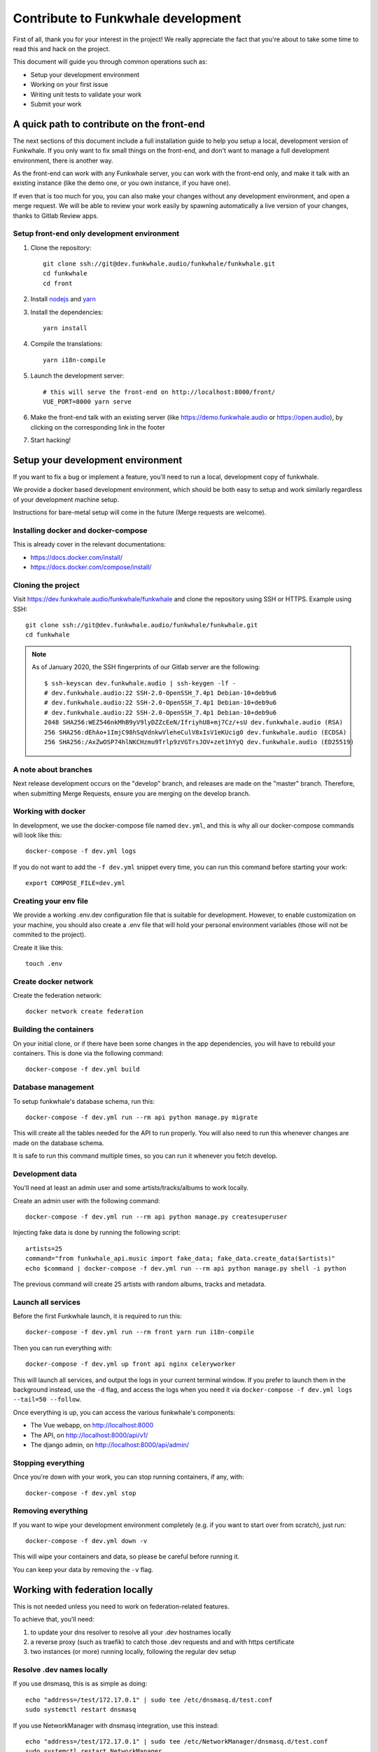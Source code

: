 Contribute to Funkwhale development
===================================

First of all, thank you for your interest in the project! We really
appreciate the fact that you're about to take some time to read this
and hack on the project.

This document will guide you through common operations such as:

- Setup your development environment
- Working on your first issue
- Writing unit tests to validate your work
- Submit your work

A quick path to contribute on the front-end
-------------------------------------------

The next sections of this document include a full installation guide to help
you setup a local, development version of Funkwhale. If you only want to fix small things
on the front-end, and don't want to manage a full development environment, there is another way.

As the front-end can work with any Funkwhale server, you can work with the front-end only,
and make it talk with an existing instance (like the demo one, or you own instance, if you have one).

If even that is too much for you, you can also make your changes without any development environment,
and open a merge request. We will be able to review your work easily by spawning automatically a
live version of your changes, thanks to Gitlab Review apps.

Setup front-end only development environment
^^^^^^^^^^^^^^^^^^^^^^^^^^^^^^^^^^^^^^^^^^^^

1. Clone the repository::

    git clone ssh://git@dev.funkwhale.audio/funkwhale/funkwhale.git
    cd funkwhale
    cd front

2. Install `nodejs <https://nodejs.org/en/download/package-manager/>`_ and `yarn <https://yarnpkg.com/lang/en/docs/install/#debian-stable>`_

3. Install the dependencies::

    yarn install

4. Compile the translations::

    yarn i18n-compile

5. Launch the development server::

    # this will serve the front-end on http://localhost:8000/front/
    VUE_PORT=8000 yarn serve

6. Make the front-end talk with an existing server (like https://demo.funkwhale.audio or https://open.audio),
   by clicking on the corresponding link in the footer

7. Start hacking!

Setup your development environment
----------------------------------

If you want to fix a bug or implement a feature, you'll need
to run a local, development copy of funkwhale.

We provide a docker based development environment, which should
be both easy to setup and work similarly regardless of your
development machine setup.

Instructions for bare-metal setup will come in the future (Merge requests
are welcome).

Installing docker and docker-compose
^^^^^^^^^^^^^^^^^^^^^^^^^^^^^^^^^^^^

This is already cover in the relevant documentations:

- https://docs.docker.com/install/
- https://docs.docker.com/compose/install/

Cloning the project
^^^^^^^^^^^^^^^^^^^

Visit https://dev.funkwhale.audio/funkwhale/funkwhale and clone the repository using SSH or HTTPS. Example using SSH::

    git clone ssh://git@dev.funkwhale.audio/funkwhale/funkwhale.git
    cd funkwhale

.. note::

    As of January 2020, the SSH fingerprints of our Gitlab server are the following::

        $ ssh-keyscan dev.funkwhale.audio | ssh-keygen -lf -
        # dev.funkwhale.audio:22 SSH-2.0-OpenSSH_7.4p1 Debian-10+deb9u6
        # dev.funkwhale.audio:22 SSH-2.0-OpenSSH_7.4p1 Debian-10+deb9u6
        # dev.funkwhale.audio:22 SSH-2.0-OpenSSH_7.4p1 Debian-10+deb9u6
        2048 SHA256:WEZ546nkMhB9yV9lyDZZcEeN/IfriyhU8+mj7Cz/+sU dev.funkwhale.audio (RSA)
        256 SHA256:dEhAo+1ImjC98hSqVdnkwVleheCulV8xIsV1eKUcig0 dev.funkwhale.audio (ECDSA)
        256 SHA256:/AxZwOSP74hlNKCHzmu9Trlp9zVGTrsJOV+zet1hYyQ dev.funkwhale.audio (ED25519)


A note about branches
^^^^^^^^^^^^^^^^^^^^^

Next release development occurs on the "develop" branch, and releases are made on the "master" branch. Therefore, when submitting Merge Requests, ensure you are merging on the develop branch.


Working with docker
^^^^^^^^^^^^^^^^^^^

In development, we use the docker-compose file named ``dev.yml``, and this is why all our docker-compose commands will look like this::

    docker-compose -f dev.yml logs

If you do not want to add the ``-f dev.yml`` snippet every time, you can run this command before starting your work::

    export COMPOSE_FILE=dev.yml


Creating your env file
^^^^^^^^^^^^^^^^^^^^^^

We provide a working .env.dev configuration file that is suitable for
development. However, to enable customization on your machine, you should
also create a .env file that will hold your personal environment
variables (those will not be commited to the project).

Create it like this::

    touch .env


Create docker network
^^^^^^^^^^^^^^^^^^^^^

Create the federation network::

    docker network create federation


Building the containers
^^^^^^^^^^^^^^^^^^^^^^^

On your initial clone, or if there have been some changes in the
app dependencies, you will have to rebuild your containers. This is done
via the following command::

    docker-compose -f dev.yml build


Database management
^^^^^^^^^^^^^^^^^^^

To setup funkwhale's database schema, run this::

    docker-compose -f dev.yml run --rm api python manage.py migrate

This will create all the tables needed for the API to run properly.
You will also need to run this whenever changes are made on the database
schema.

It is safe to run this command multiple times, so you can run it whenever
you fetch develop.


Development data
^^^^^^^^^^^^^^^^

You'll need at least an admin user and some artists/tracks/albums to work
locally.

Create an admin user with the following command::

    docker-compose -f dev.yml run --rm api python manage.py createsuperuser

Injecting fake data is done by running the following script::

    artists=25
    command="from funkwhale_api.music import fake_data; fake_data.create_data($artists)"
    echo $command | docker-compose -f dev.yml run --rm api python manage.py shell -i python

The previous command will create 25 artists with random albums, tracks
and metadata.


Launch all services
^^^^^^^^^^^^^^^^^^^

Before the first Funkwhale launch, it is required to run this::

    docker-compose -f dev.yml run --rm front yarn run i18n-compile

Then you can run everything with::

    docker-compose -f dev.yml up front api nginx celeryworker

This will launch all services, and output the logs in your current terminal window.
If you prefer to launch them in the background instead, use the ``-d`` flag, and access the logs when you need it via ``docker-compose -f dev.yml logs --tail=50 --follow``.

Once everything is up, you can access the various funkwhale's components:

- The Vue webapp, on http://localhost:8000
- The API, on http://localhost:8000/api/v1/
- The django admin, on http://localhost:8000/api/admin/

Stopping everything
^^^^^^^^^^^^^^^^^^^

Once you're down with your work, you can stop running containers, if any, with::

    docker-compose -f dev.yml stop


Removing everything
^^^^^^^^^^^^^^^^^^^

If you want to wipe your development environment completely (e.g. if you want to start over from scratch), just run::

    docker-compose -f dev.yml down -v

This will wipe your containers and data, so please be careful before running it.

You can keep your data by removing the ``-v`` flag.


Working with federation locally
-------------------------------

This is not needed unless you need to work on federation-related features.

To achieve that, you'll need:

1. to update your dns resolver to resolve all your .dev hostnames locally
2. a reverse proxy (such as traefik) to catch those .dev requests and
   and with https certificate
3. two instances (or more) running locally, following the regular dev setup

Resolve .dev names locally
^^^^^^^^^^^^^^^^^^^^^^^^^^

If you use dnsmasq, this is as simple as doing::

    echo "address=/test/172.17.0.1" | sudo tee /etc/dnsmasq.d/test.conf
    sudo systemctl restart dnsmasq

If you use NetworkManager with dnsmasq integration, use this instead::

    echo "address=/test/172.17.0.1" | sudo tee /etc/NetworkManager/dnsmasq.d/test.conf
    sudo systemctl restart NetworkManager

Add wildcard certificate to the trusted certificates
^^^^^^^^^^^^^^^^^^^^^^^^^^^^^^^^^^^^^^^^^^^^^^^^^^^^

Simply copy bundled certificates::

    sudo cp docker/ssl/test.crt /usr/local/share/ca-certificates/
    sudo update-ca-certificates

This certificate is a wildcard for ``*.funkwhale.test``

Run a reverse proxy for your instances
^^^^^^^^^^^^^^^^^^^^^^^^^^^^^^^^^^^^^^


Launch everything
^^^^^^^^^^^^^^^^^

Launch the traefik proxy::

    docker-compose -f docker/traefik.yml up -d

Then, in separate terminals, you can setup as many different instances as you
need::

    export COMPOSE_PROJECT_NAME=node2
    export VUE_PORT=1234  # this has to be unique for each instance
    docker-compose -f dev.yml run --rm api python manage.py migrate
    docker-compose -f dev.yml run --rm api python manage.py createsuperuser
    docker-compose -f dev.yml up nginx api front nginx api celeryworker

Note that by default, if you don't export the COMPOSE_PROJECT_NAME,
we will default to node1 as the name of your instance.

Assuming your project name is ``node1``, your server will be reachable
at ``https://node1.funkwhale.test/``. Not that you'll have to trust
the SSL Certificate as it's self signed.

When working on federation with traefik, ensure you have this in your ``env``::

    # This will ensure we don't bind any port on the host, and thus enable
    # multiple instances of funkwhale to be spawned concurrently.
    VUE_PORT_BINDING=
    # This disable certificate verification
    EXTERNAL_REQUESTS_VERIFY_SSL=false
    # this ensure you don't have incorrect urls pointing to http resources
    FUNKWHALE_PROTOCOL=https
    # Disable host ports binding for the nginx container, as traefik is serving everything
    NGINX_PORTS_MAPPING=80

Typical workflow for a contribution
-----------------------------------

0. Fork the project if you did not already or if you do not have access to the main repository
1. Checkout the development branch and pull most recent changes: ``git checkout develop && git pull``
2. If working on an issue, assign yourself to the issue. Otherwise, consider open an issue before starting to work on something, especially for new features.
3. Create a dedicated branch for your work ``42-awesome-fix``. It is good practice to prefix your branch name with the ID of the issue you are solving.
4. Work on your stuff
5. Commit small, atomic changes to make it easier to review your contribution
6. Add a changelog fragment to summarize your changes: ``echo "Implemented awesome stuff (#42)" > changes/changelog.d/42.feature``
7. Push your branch
8. Create your merge request
9. Take a step back and enjoy, we're really grateful you did all of this and took the time to contribute!

Changelog management
--------------------

To ensure we have extensive and well-structured changelog, any significant
work such as closing an issue must include a changelog fragment. Small changes
may include a changelog fragment as well but this is not mandatory. If you're not
sure about what to do, do not panic, open your merge request normally and we'll
figure everything during the review ;)

Changelog fragments are text files that can contain one or multiple lines
that describe the changes occurring in a bunch of commits. Those files reside
in ``changes/changelog.d``.

Content
^^^^^^^

A typical fragment looks like that:

    Fixed broken audio player on Chrome 42 for ogg files (#567)

If the work fixes one or more issues, the issue number should be included at the
end of the fragment (``(#567)`` is the issue number in the previous example).

If your work is not related to a specific issue, use the merge request
identifier instead, like this:

    Fixed a typo in landing page copy (!342)

Naming
^^^^^^

Fragment files should respect the following naming pattern: ``changes/changelog.d/<name>.<category>``.
Name can be anything describing your work, or simply the identifier of the issue number you are fixing.
Category can be one of:

- ``feature``: for new features
- ``enhancement``: for enhancements on existing features
- ``bugfix``: for bugfixes
- ``doc``: for documentation
- ``i18n``: for internationalization-related work
- ``misc``: for anything else

Shortcuts
^^^^^^^^^

Here is a shortcut you can use/adapt to easily create new fragments from command-line:

.. code-block:: bash

    issue="42"
    content="Fixed an overflowing issue on small resolutions (#$issue)"
    category="bugfix"
    echo "$content ($issue)" > changes/changelog.d/$issue.$category

You can of course create fragments by hand in your text editor, or from Gitlab's
interface as well.

Internationalization
--------------------

We're using https://github.com/Polyconseil/vue-gettext to manage i18n in the project.

When working on the front-end, any end-user string should be marked as a translatable string,
with the proper context, as described below.

Translations in HTML
^^^^^^^^^^^^^^^^^^^^

Translations in HTML use the ``<translate>`` tag::

    <template>
      <div>
        <h1><translate translate-context="Content/Profile/Header">User profile</translate></h1>
        <p>
          <translate
            translate-context="Content/Profile/Paragraph"
            :translate-params="{username: 'alice'}">
            You are logged in as %{ username }
          </translate>
        </p>
         <p>
          <translate
            translate-context="Content/Profile/Paragraph"
            translate-plural="You have %{ count } new messages, that's a lot!"
            :translate-n="unreadMessagesCount"
            :translate-params="{count: unreadMessagesCount}">
            You have 1 new message
          </translate>
        </p>
      </div>
    </template>

Anything between the `<translate>` and `</translate>` delimiters will be considered as a translatable string.
You can use variables in the translated string via the ``:translate-params="{var: 'value'}"`` directive, and reference them like this:
``val value is %{ value }``.

For pluralization, you need to use ``translate-params`` in conjunction with ``translate-plural`` and ``translate-n``:

- ``translate-params`` should contain the variable you're using for pluralization (which is usually shown to the user)
- ``translate-n`` should match the same variable
- The ``<translate>`` delimiters contain the non-pluralized version of your string
- The ``translate-plural`` directive contains the pluralized version of your string


Translations in javascript
^^^^^^^^^^^^^^^^^^^^^^^^^^

Translations in javascript work by calling the ``this.$*gettext`` functions::

    export default {
      computed: {
        strings () {
          let tracksCount = 42
          let playButton = this.$pgettext('Sidebar/Player/Button/Verb, Short', 'Play')
          let loginMessage = this.$pgettext('*/Login/Message', 'Welcome back %{ username }')
          let addedMessage = this.$npgettext('*/Player/Message', 'One track was queued', '%{ count } tracks were queued', tracksCount)
          console.log(this.$gettextInterpolate(addedMessage, {count: tracksCount}))
          console.log(this.$gettextInterpolate(loginMessage, {username: 'alice'}))
        }
      }
    }

The first argument of the ``$pgettext`` and ``$npgettext`` functions is the string context.

Contextualization
^^^^^^^^^^^^^^^^^

Translation contexts provided via the ``translate-context`` directive and the ``$pgettext`` and ``$npgettext`` are never shown to end users
but visible by Funkwhale translators. They help translators where and how the strings are used,
especially with short or ambiguous strings, like ``May``, which can refer a month or a verb.

While we could in theory use free form context, like ``This string is inside a button, in the main page, and is a call to action``,
Funkwhale use a hierarchical structure to write contexts and keep them short and consistents accross the app. The previous context,
rewritten correctly would be: ``Content/Home/Button/Call to action``.

This hierarchical structure is made of several parts:

- The location part, which is required and refers to the big blocks found in Funkwhale UI where the translated string is displayed:
    - ``Content``
    - ``Footer``
    - ``Head``
    - ``Menu``
    - ``Popup``
    - ``Sidebar``
    - ``*`` for strings that are not tied to a specific location

- The feature part, which is required, and refers to the feature associated with the translated string:
    - ``About``
    - ``Admin``
    - ``Album``
    - ``Artist``
    - ``Embed``
    - ``Home``
    - ``Login``
    - ``Library``
    - ``Moderation``
    - ``Player``
    - ``Playlist``
    - ``Profile``
    - ``Favorites``
    - ``Notifications``
    - ``Radio``
    - ``Search``
    - ``Settings``
    - ``Signup``
    - ``Track``
    - ``Queue``
    - ``*`` for strings that are not tied to a specific feature

- The component part, which is required and refers to the type of element that contain the string:
    - ``Button``
    - ``Card``
    - ``Checkbox``
    - ``Dropdown``
    - ``Error message``
    - ``Form``
    - ``Header``
    - ``Help text``
    - ``Hidden text``
    - ``Icon``
    - ``Input``
    - ``Image``
    - ``Label``
    - ``Link``
    - ``List item``
    - ``Menu``
    - ``Message``
    - ``Paragraph``
    - ``Placeholder``
    - ``Tab``
    - ``Table``
    - ``Title``
    - ``Tooltip``
    - ``*`` for strings that are not tied to a specific component

The detail part, which is optional and refers to the contents of the string itself, such as:
    - ``Adjective``
    - ``Call to action``
    - ``Noun``
    - ``Short``
    - ``Unit``
    - ``Verb``

Here are a few examples of valid context hierarchies:

- ``Sidebar/Player/Button``
- ``Content/Home/Button/Call to action``
- ``Footer/*/Help text``
- ``*/*/*/Verb, Short``
- ``Popup/Playlist/Button``
- ``Content/Admin/Table.Label/Short, Noun (Value is a date)``

It's possible to nest multiple component parts to reach a higher level of detail. The component parts are then separated by a dot:

- ``Sidebar/Queue/Tab.Title``
- ``Content/*/Button.Title``
- ``Content/*/Table.Header``
- ``Footer/*/List item.Link``
- ``Content/*/Form.Help text``

Collecting translatable strings
^^^^^^^^^^^^^^^^^^^^^^^^^^^^^^^

If you want to ensure your translatable strings are correctly marked for translation,
you can try to extract them.

Extraction is done by calling ``yarn run i18n-extract``, which
will pull all the strings from source files and put them in a PO files.

You can then inspect the PO files to ensure everything is fine (but don't commit them, it's not needed).

Contributing to the API
-----------------------

Project structure
^^^^^^^^^^^^^^^^^

.. code-block:: shell

    tree api -L 2 -d
    api
    ├── config          # configuration directory (settings, urls, wsgi server)
    │   └── settings    # Django settings files
    ├── funkwhale_api   # project directory, all funkwhale logic is here
    ├── requirements    # python requirements files
    └── tests           # test files, matches the structure of the funkwhale_api directory

.. note::

    Unless trivial, API contributions must include unittests to ensure
    your fix or feature is working as expected and won't break in the future

Running tests
^^^^^^^^^^^^^

To run the pytest test suite, use the following command::

    docker-compose -f dev.yml run --rm api pytest

This is regular pytest, so you can use any arguments/options that pytest usually accept::

    # get some help
    docker-compose -f dev.yml run --rm api pytest -h
    # Stop on first failure
    docker-compose -f dev.yml run --rm api pytest -x
    # Run a specific test file
    docker-compose -f dev.yml run --rm api pytest tests/music/test_models.py

Writing tests
^^^^^^^^^^^^^

Although teaching you how to write unit tests is outside of the scope of this
document, you'll find below a collection of tips, snippets and resources
you can use if you want to learn on that subject.

Useful links:

- `A quick introduction to unit test writing with pytest <https://semaphoreci.com/community/tutorials/testing-python-applications-with-pytest>`_
- `A complete guide to Test-Driven Development (although not using Pytest) <https://www.obeythetestinggoat.com/>`_
- `pytest <https://docs.pytest.org/en/latest/>`_: documentation of our testing engine and runner
- `pytest-mock <https://pypi.org/project/pytest-mock/>`_: project page of our mocking engine
- `factory-boy <http://factoryboy.readthedocs.io/>`_: documentation of factory-boy, which we use to easily generate fake objects and data

Recommendations:

- Test files must target a module and mimic ``funkwhale_api`` directory structure: if you're writing tests for ``funkwhale_api/myapp/views.py``, you should put thoses tests in ``tests/myapp/test_views.py``
- Tests should be small and test one thing. If you need to test multiple things, write multiple tests.

We provide a lot of utils and fixtures to make the process of writing tests as
painless as possible. You'll find some usage examples below.

Use factories to create arbitrary objects:

.. code-block:: python

    # funkwhale_api/myapp/users.py

    def downgrade_user(user):
        """
        A simple function that remove superuser status from users
        and return True if user was actually downgraded
        """
        downgraded = user.is_superuser
        user.is_superuser = False
        user.save()
        return downgraded

    # tests/myapp/test_users.py
    from funkwhale_api.myapp import users

    def test_downgrade_superuser(factories):
        user = factories['users.User'](is_superuser=True)
        downgraded = users.downgrade_user(user)

        assert downgraded is True
        assert user.is_superuser is False

    def test_downgrade_normal_user_does_nothing(factories):
        user = factories['users.User'](is_superuser=False)
        downgraded = something.downgrade_user(user)

        assert downgraded is False
        assert user.is_superuser is False

.. note::

    We offer factories for almost if not all models. Factories are located
    in a ``factories.py`` file inside each app.

Mocking: mocking is the process of faking some logic in our code. This is
useful when testing components that depend on each other:

.. code-block:: python

    # funkwhale_api/myapp/notifications.py

    def notify(email, message):
        """
        A function that sends an e-mail to the given recipient
        with the given message
        """

        # our e-mail sending logic here
        # ...

    # funkwhale_api/myapp/users.py
    from . import notifications

    def downgrade_user(user):
        """
        A simple function that remove superuser status from users
        and return True if user was actually downgraded
        """
        downgraded = user.is_superuser
        user.is_superuser = False
        user.save()
        if downgraded:
            notifications.notify(user.email, 'You have been downgraded!')
        return downgraded

    # tests/myapp/test_users.py
    def test_downgrade_superuser_sends_email(factories, mocker):
        """
        Your downgrade logic is already tested, however, we want to ensure
        an e-mail is sent when user is downgraded, but we don't have any e-mail
        server available in our testing environment. Thus, we need to mock
        the e-mail sending process.
        """
        mocked_notify = mocker.patch('funkwhale_api.myapp.notifications.notify')
        user = factories['users.User'](is_superuser=True)
        users.downgrade_user(user)

        # here, we ensure our notify function was called with proper arguments
        mocked_notify.assert_called_once_with(user.email, 'You have been downgraded')


    def test_downgrade_not_superuser_skips_email(factories, mocker):
        mocked_notify = mocker.patch('funkwhale_api.myapp.notifications.notify')
        user = factories['users.User'](is_superuser=False)
        users.downgrade_user(user)

        # here, we ensure no e-mail was sent
        mocked_notify.assert_not_called()

Views: you can find some readable views tests in file: ``api/tests/users/test_views.py``

.. note::

    A complete list of available-fixtures is available by running
    ``docker-compose -f dev.yml run --rm api pytest --fixtures``


Contributing to the front-end
-----------------------------

Styles and themes
^^^^^^^^^^^^^^^^^

Our UI framework is Fomantic UI (https://fomantic-ui.com/), and Funkwhale's custom styles are written in SCSS. All the styles are configured in ``front/src/styles/_main.scss``,
including imporing of Fomantic UI styles and components.

We're applying several changes on top of the Fomantic CSS files, before they are imported:

1. Many hardcoded color values are replaced by CSS vars: e.g ``color: orange`` is replaced by ``color: var(--vibrant-color)``. This makes theming way easier.
2. Unused components variations and icons are stripped from the source files, in order to reduce the final size of our CSS files

This changes are applied automatically when running ``yarn install``, through a ``postinstall`` hook. Internally, ``front/scripts/fix-fomantic-css.py`` is called
and handle both kind of modifications. Please refer to this script if you need to use new icons to the project, or restore some components variations that
were stripped in order to use them.

Running tests
^^^^^^^^^^^^^

To run the front-end test suite, use the following command::

    docker-compose -f dev.yml run --rm front yarn test:unit

We also support a "watch and test" mode were we continually relaunch
tests when changes are recorded on the file system::

    docker-compose -f dev.yml run --rm front yarn test:unit -w

The latter is especially useful when you are debugging failing tests.

.. note::

    The front-end test suite coverage is still pretty low


Making a release
----------------

To make a new 3.4 release::

    # setup
    export NEXT_RELEASE=3.4  # replace with the next release number
    export PREVIOUS_RELEASE=3.3  # replace with the previous release number

    # ensure you have an up-to-date repo
    git checkout develop  # use master if you're doing a hotfix release
    git pull

    # compile changelog
    towncrier --version $NEXT_RELEASE --yes

    # polish changelog
    # - update the date
    # - look for typos
    # - add list of contributors via `python3 scripts/get-contributions-stats.py develop $PREVIOUS_RELEASE`
    nano CHANGELOG

    # Set the `__version__` variable to $NEXT_RELEASE
    nano api/funkwhale_api/__init__.py

    # commit
    git add .
    git commit -m "Version bump and changelog for $NEXT_RELEASE"

    # tag
    git tag $NEXT_RELEASE

    # publish
    git push --tags && git push

    # if you're doing a hotfix release from master
    git checkout develop && git merge master && git push

    # if you're doing a non-hotfix release, and a real release (not a real release) from develop
    git checkout master && git merge develop && git push

Then, visit https://dev.funkwhale.audio/funkwhale/funkwhale/-/tags, copy-paste the changelog on the corresponding
tag, and announce the good news ;)

